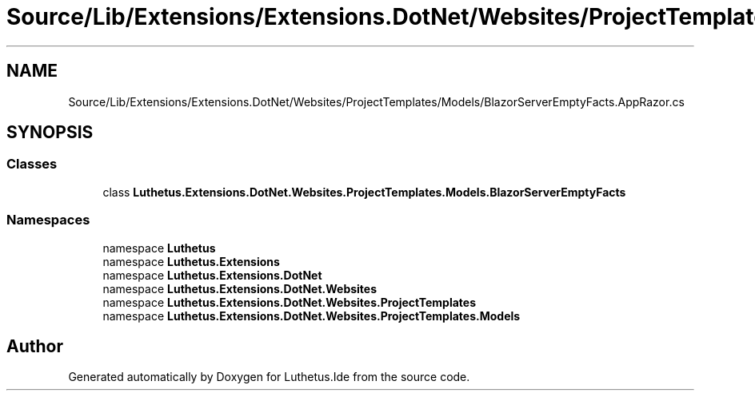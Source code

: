 .TH "Source/Lib/Extensions/Extensions.DotNet/Websites/ProjectTemplates/Models/BlazorServerEmptyFacts.AppRazor.cs" 3 "Version 1.0.0" "Luthetus.Ide" \" -*- nroff -*-
.ad l
.nh
.SH NAME
Source/Lib/Extensions/Extensions.DotNet/Websites/ProjectTemplates/Models/BlazorServerEmptyFacts.AppRazor.cs
.SH SYNOPSIS
.br
.PP
.SS "Classes"

.in +1c
.ti -1c
.RI "class \fBLuthetus\&.Extensions\&.DotNet\&.Websites\&.ProjectTemplates\&.Models\&.BlazorServerEmptyFacts\fP"
.br
.in -1c
.SS "Namespaces"

.in +1c
.ti -1c
.RI "namespace \fBLuthetus\fP"
.br
.ti -1c
.RI "namespace \fBLuthetus\&.Extensions\fP"
.br
.ti -1c
.RI "namespace \fBLuthetus\&.Extensions\&.DotNet\fP"
.br
.ti -1c
.RI "namespace \fBLuthetus\&.Extensions\&.DotNet\&.Websites\fP"
.br
.ti -1c
.RI "namespace \fBLuthetus\&.Extensions\&.DotNet\&.Websites\&.ProjectTemplates\fP"
.br
.ti -1c
.RI "namespace \fBLuthetus\&.Extensions\&.DotNet\&.Websites\&.ProjectTemplates\&.Models\fP"
.br
.in -1c
.SH "Author"
.PP 
Generated automatically by Doxygen for Luthetus\&.Ide from the source code\&.
